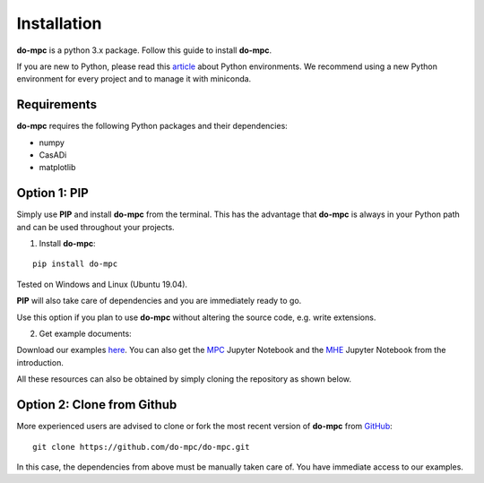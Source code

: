 Installation
============
**do-mpc** is a python 3.x package. Follow this guide to install **do-mpc**.

If you are new to Python, please read this `article <https://protostar.space/why-you-need-python-environments-and-how-to-manage-them-with-conda>`_
about Python environments. We recommend using a new Python environment for every project and to manage it with miniconda.

Requirements
**************
**do-mpc** requires the following Python packages and their dependencies:

* numpy

* CasADi

* matplotlib


Option 1: **PIP**
*****************
Simply use **PIP** and install **do-mpc** from the terminal.
This has the advantage that **do-mpc** is always in your Python path
and can be used throughout your projects.

1. Install **do-mpc**:

::

    pip install do-mpc

Tested on Windows and Linux (Ubuntu 19.04).

**PIP** will also
take care of dependencies and you are immediately ready to go.

Use this option if you plan to use **do-mpc** without altering the source code,
e.g. write extensions.

2. Get example documents:

Download our examples here_. You can also get the MPC_ Jupyter Notebook and the MHE_ Jupyter Notebook from the introduction.

.. _here: https://minhaskamal.github.io/DownGit/#/home?url=https://github.com/do-mpc/do-mpc/tree/master/examples
.. _MPC: https://minhaskamal.github.io/DownGit/#/home?url=https://github.com/do-mpc/do-mpc/blob/master/documentation/source/getting_started.ipynb
.. _MHE: https://minhaskamal.github.io/DownGit/#/home?url=https://github.com/do-mpc/do-mpc/blob/master/documentation/source/mhe_example.ipynb

All these resources can also be obtained by simply cloning the repository as shown below.

Option 2: **Clone from Github**
*******************************
More experienced users are advised to clone or fork the most recent version of **do-mpc**
from `GitHub <https://github.com/do-mpc/do-mpc>`_:

::

    git clone https://github.com/do-mpc/do-mpc.git

In this case, the dependencies from above must be manually taken care of.
You have immediate access to our examples.
